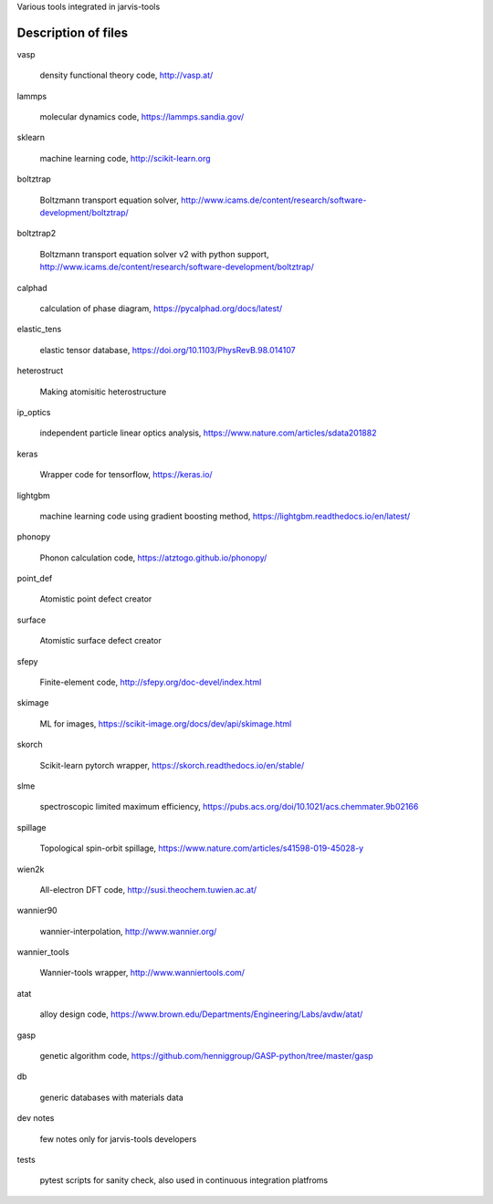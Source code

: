 Various tools integrated in jarvis-tools


Description of files
====================


vasp

   density functional theory code, http://vasp.at/


lammps

    molecular dynamics code, https://lammps.sandia.gov/

sklearn
   
    machine learning code, http://scikit-learn.org

boltztrap
   
    Boltzmann transport equation solver, http://www.icams.de/content/research/software-development/boltztrap/

boltztrap2
   
    Boltzmann transport equation solver v2 with python support, http://www.icams.de/content/research/software-development/boltztrap/

calphad
   
    calculation of phase diagram, https://pycalphad.org/docs/latest/

elastic_tens
   
    elastic tensor database, https://doi.org/10.1103/PhysRevB.98.014107

heterostruct
   
    Making atomisitic heterostructure

ip_optics
   
    independent particle linear optics analysis, https://www.nature.com/articles/sdata201882

keras
   
    Wrapper code for tensorflow, https://keras.io/

lightgbm
   
    machine learning code using gradient boosting method, https://lightgbm.readthedocs.io/en/latest/

phonopy
   
    Phonon calculation code, https://atztogo.github.io/phonopy/

point_def
   
    Atomistic point defect creator

surface
   
    Atomistic surface defect creator

sfepy
   
    Finite-element code, http://sfepy.org/doc-devel/index.html

skimage
   
    ML for images, https://scikit-image.org/docs/dev/api/skimage.html

skorch
   
    Scikit-learn pytorch wrapper, https://skorch.readthedocs.io/en/stable/

slme
   
    spectroscopic limited maximum efficiency, https://pubs.acs.org/doi/10.1021/acs.chemmater.9b02166

spillage
   
    Topological spin-orbit spillage, https://www.nature.com/articles/s41598-019-45028-y

wien2k
   
    All-electron DFT code, http://susi.theochem.tuwien.ac.at/

wannier90
   
    wannier-interpolation, http://www.wannier.org/

wannier_tools
   
    Wannier-tools wrapper, http://www.wanniertools.com/

atat
    
    alloy design code, https://www.brown.edu/Departments/Engineering/Labs/avdw/atat/

gasp

    genetic algorithm code, https://github.com/henniggroup/GASP-python/tree/master/gasp

db
    
    generic databases with materials data


dev notes

    few notes only for jarvis-tools developers

tests

    pytest scripts for sanity check, also used in continuous integration platfroms



